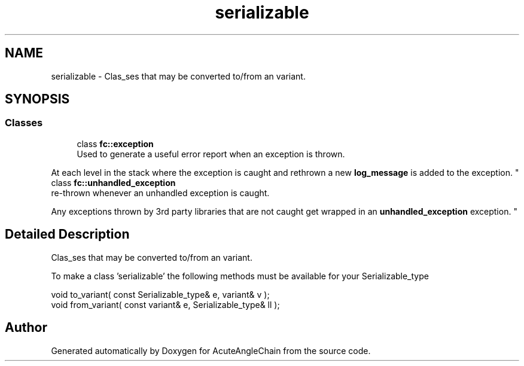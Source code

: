 .TH "serializable" 3 "Sun Jun 3 2018" "AcuteAngleChain" \" -*- nroff -*-
.ad l
.nh
.SH NAME
serializable \- Clas_ses that may be converted to/from an variant\&.  

.SH SYNOPSIS
.br
.PP
.SS "Classes"

.in +1c
.ti -1c
.RI "class \fBfc::exception\fP"
.br
.RI "Used to generate a useful error report when an exception is thrown\&.
.PP
At each level in the stack where the exception is caught and rethrown a new \fBlog_message\fP is added to the exception\&. "
.ti -1c
.RI "class \fBfc::unhandled_exception\fP"
.br
.RI "re-thrown whenever an unhandled exception is caught\&.
.PP
Any exceptions thrown by 3rd party libraries that are not caught get wrapped in an \fBunhandled_exception\fP exception\&. "
.in -1c
.SH "Detailed Description"
.PP 
Clas_ses that may be converted to/from an variant\&. 

To make a class 'serializable' the following methods must be available for your Serializable_type
.PP
.PP
.nf
void   to_variant( const Serializable_type& e, variant& v );
void   from_variant( const variant& e, Serializable_type& ll );
.fi
.PP
 
.SH "Author"
.PP 
Generated automatically by Doxygen for AcuteAngleChain from the source code\&.
